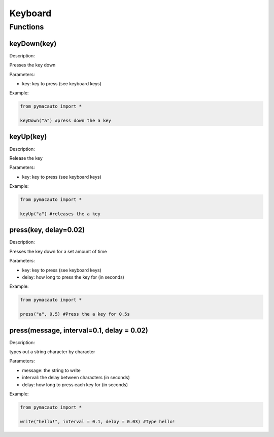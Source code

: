 Keyboard
=====

Functions
----------------

keyDown(key)
"""""""""

Description:  

Presses the key down

Parameters:  

* key: key to press (see keyboard keys)

Example:

.. code:: python

  from pymacauto import *

  keyDown("a") #press down the a key

keyUp(key)
"""""""""

Description:  

Release the key

Parameters:  

* key: key to press (see keyboard keys)

Example:

.. code:: python

  from pymacauto import *

  keyUp("a") #releases the a key

press(key, delay=0.02)
"""""""""

Description:  

Presses the key down for a set amount of time

Parameters:  

* key: key to press (see keyboard keys)
* delay: how long to press the key for (in seconds)

Example:

.. code:: python

  from pymacauto import *

  press("a", 0.5) #Press the a key for 0.5s

press(message, interval=0.1, delay = 0.02)
"""""""""

Description:  

types out a string character by character

Parameters:  

* message: the string to write
* interval: the delay between characters (in seconds)
* delay: how long to press each key for (in seconds)

Example:

.. code:: python

  from pymacauto import *

  write("hello!", interval = 0.1, delay = 0.03) #Type hello! 
